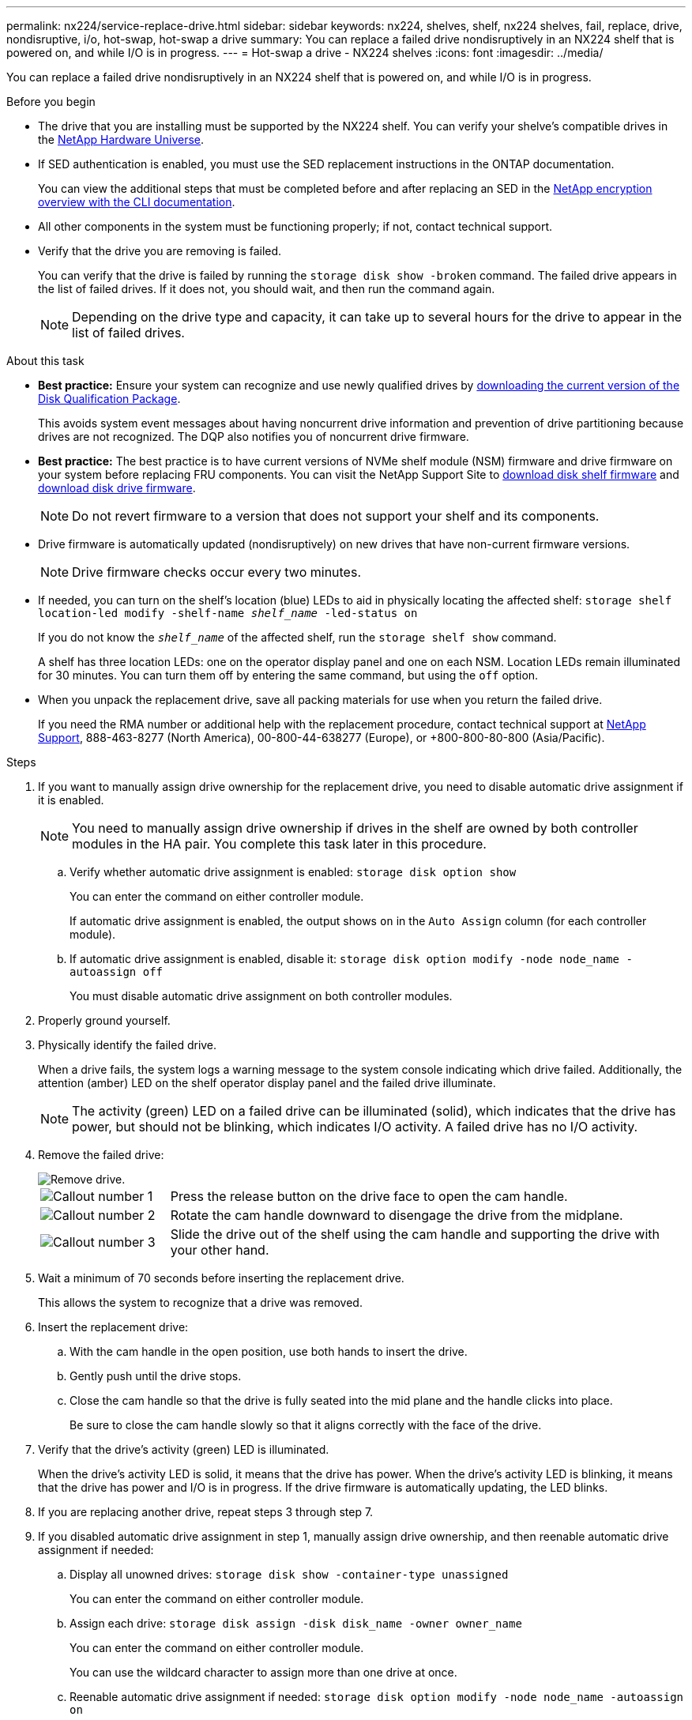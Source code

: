 ---
permalink: nx224/service-replace-drive.html
sidebar: sidebar
keywords: nx224, shelves, shelf, nx224 shelves, fail, replace, drive, nondisruptive, i/o, hot-swap, hot-swap a drive
summary: You can replace a failed drive nondisruptively in an NX224 shelf that is powered on, and while I/O is in progress.
---
= Hot-swap a drive - NX224 shelves
:icons: font
:imagesdir: ../media/

[.lead]
You can replace a failed drive nondisruptively in an NX224 shelf that is powered on, and while I/O is in progress.

.Before you begin

* The drive that you are installing must be supported by the NX224 shelf. You can verify your shelve's compatible drives in the https://hwu.netapp.com[NetApp Hardware Universe^].

* If SED authentication is enabled, you must use the SED replacement instructions in the ONTAP documentation.
+
You can view the additional steps that must be completed before and after replacing an SED in the https://docs.netapp.com/us-en/ontap/encryption-at-rest/index.html[NetApp encryption overview with the CLI documentation^].

* All other components in the system must be functioning properly; if not, contact technical support.
* Verify that the drive you are removing is failed.
+
You can verify that the drive is failed by running the `storage disk show -broken` command. The failed drive appears in the list of failed drives. If it does not, you should wait, and then run the command again.
+
NOTE: Depending on the drive type and capacity, it can take up to several hours for the drive to appear in the list of failed drives.

.About this task

* *Best practice:* Ensure your system can recognize and use newly qualified drives by https://mysupport.netapp.com/site/downloads/firmware/disk-drive-firmware/download/DISKQUAL/ALL/qual_devices.zip[downloading the current version of the Disk Qualification Package^].
+
This avoids system event messages about having noncurrent drive information and prevention of drive partitioning because drives are not recognized. The DQP also notifies you of noncurrent drive firmware.
+
//30 aug 2022, BURT 1491809: correct the DQP link

* *Best practice:* The best practice is to have current versions of NVMe shelf module (NSM) firmware and drive firmware on your system before replacing FRU components. You can visit the NetApp Support Site to https://mysupport.netapp.com/site/downloads/firmware/disk-shelf-firmware[download disk shelf firmware^] and https://mysupport.netapp.com/site/downloads/firmware/disk-drive-firmware[download disk drive firmware^].
+
[NOTE]
====
Do not revert firmware to a version that does not support your shelf and its components.
====

* Drive firmware is automatically updated (nondisruptively) on new drives that have non-current firmware versions.
+
NOTE: Drive firmware checks occur every two minutes.

* If needed, you can turn on the shelf's location (blue) LEDs to aid in physically locating the affected shelf: `storage shelf location-led modify -shelf-name _shelf_name_ -led-status on`
+
If you do not know the `_shelf_name_` of the affected shelf, run the `storage shelf show` command.
+
A shelf has three location LEDs: one on the operator display panel and one on each NSM. Location LEDs remain illuminated for 30 minutes. You can turn them off by entering the same command, but using the `off` option.

* When you unpack the replacement drive, save all packing materials for use when you return the failed drive.
+
If you need the RMA number or additional help with the replacement procedure, contact technical support at https://mysupport.netapp.com/site/global/dashboard[NetApp Support^], 888-463-8277 (North America), 00-800-44-638277 (Europe), or +800-800-80-800 (Asia/Pacific).


.Steps

. If you want to manually assign drive ownership for the replacement drive, you need to disable automatic drive assignment if it is enabled.
+
NOTE: You need to manually assign drive ownership if drives in the shelf are owned by both controller modules in the HA pair. You complete this task later in this procedure.

 .. Verify whether automatic drive assignment is enabled: `storage disk option show`
+
You can enter the command on either controller module.
+
If automatic drive assignment is enabled, the output shows `on` in the `Auto Assign` column (for each controller module).

 .. If automatic drive assignment is enabled, disable it: `storage disk option modify -node node_name -autoassign off`
+
You must disable automatic drive assignment on both controller modules.

. Properly ground yourself.
. Physically identify the failed drive.
+
When a drive fails, the system logs a warning message to the system console indicating which drive failed. Additionally, the attention (amber) LED on the shelf operator display panel and the failed drive illuminate.
+
NOTE: The activity (green) LED on a failed drive can be illuminated (solid), which indicates that the drive has power, but should not be blinking, which indicates I/O activity. A failed drive has no I/O activity.

. Remove the failed drive:
+
image::../media/drw_nvme_drive_replace_ieops-1904.svg[Remove drive.]
+
[cols="1,4"]
|===
a|
image::../media/icon_round_1.png[Callout number 1]
a|
Press the release button on the drive face to open the cam handle.
a|
image::../media/icon_round_2.png[Callout number 2]
a|
Rotate the cam handle downward to disengage the drive from the midplane.
a|
image::../media/icon_round_3.png[Callout number 3]
a|
Slide the drive out of the shelf using the cam handle and supporting the drive with your other hand.
|===

. Wait a minimum of 70 seconds before inserting the replacement drive.
+
This allows the system to recognize that a drive was removed.

. Insert the replacement drive:
 .. With the cam handle in the open position, use both hands to insert the drive.
 .. Gently push until the drive stops.
 .. Close the cam handle so that the drive is fully seated into the mid plane and the handle clicks into place.
+
Be sure to close the cam handle slowly so that it aligns correctly with the face of the drive.
. Verify that the drive's activity (green) LED is illuminated.
+
When the drive's activity LED is solid, it means that the drive has power. When the drive's activity LED is blinking, it means that the drive has power and I/O is in progress. If the drive firmware is automatically updating, the LED blinks.

. If you are replacing another drive, repeat steps 3 through step 7.
. If you disabled automatic drive assignment in step 1, manually assign drive ownership, and then reenable automatic drive assignment if needed:
 .. Display all unowned drives: `storage disk show -container-type unassigned`
+
You can enter the command on either controller module.

 .. Assign each drive: `storage disk assign -disk disk_name -owner owner_name`
+
You can enter the command on either controller module.
+
You can use the wildcard character to assign more than one drive at once.

 .. Reenable automatic drive assignment if needed: `storage disk option modify -node node_name -autoassign on`
+
You must reenable automatic drive assignment on both controller modules.
